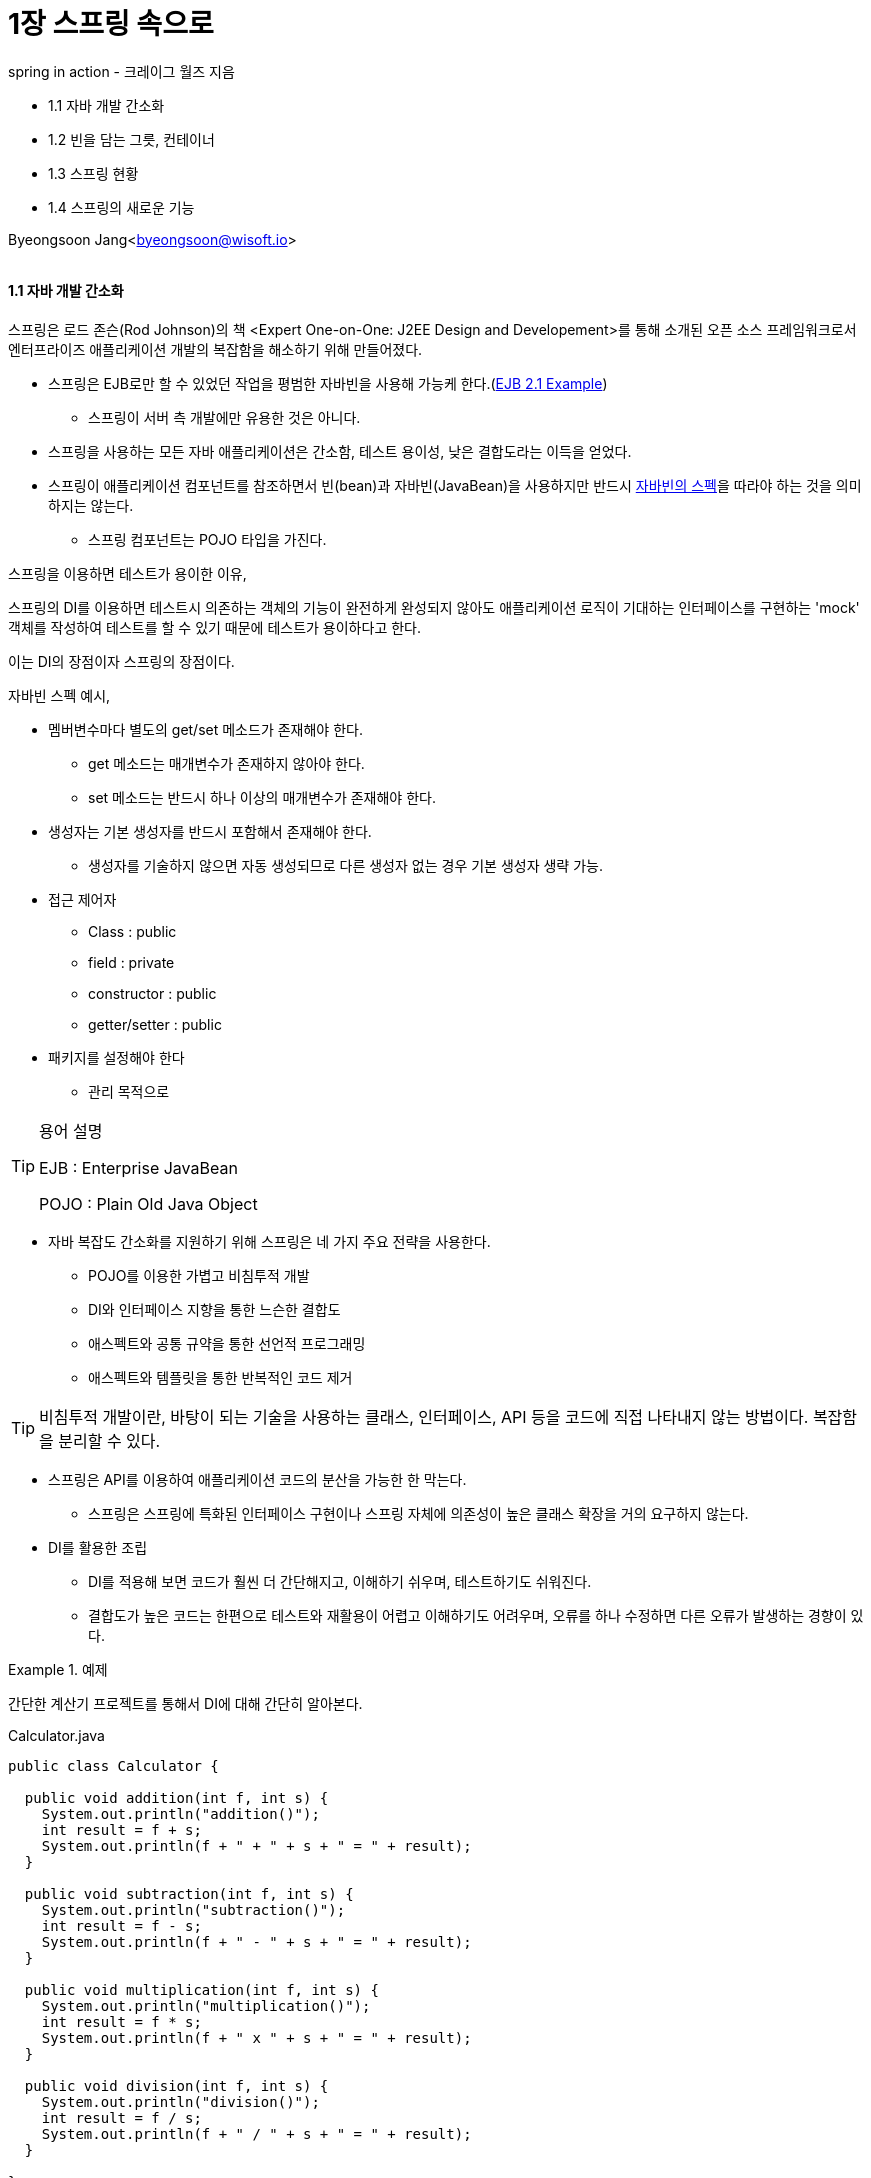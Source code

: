 = 1장 스프링 속으로

:icons: font
:Author: Byeongsoon Jang
:Email: byeongsoon@wisoft.io
:Date: 2018.08.06
:Revision: 1.0

spring in action - 크레이그 월즈 지음

* 1.1 자바 개발 간소화
* 1.2 빈을 담는 그릇, 컨테이너
* 1.3 스프링 현황
* 1.4 스프링의 새로운 기능

Byeongsoon Jang<byeongsoon@wisoft.io>

|===
|===

==== 1.1 자바 개발 간소화

스프링은 로드 존슨(Rod Johnson)의 책 <Expert One-on-One: J2EE Design and Developement>를 통해 소개된 오픈 소스 프레임워크로서 엔터프라이즈 애플리케이션 개발의 복잡함을 해소하기 위해 만들어졌다.

* 스프링은 EJB로만 할 수 있었던 작업을 평범한 자바빈을 사용해 가능케 한다.(link://http://tomee.apache.org/ejb-2.1-compatibility-example.html[EJB 2.1 Example])
** 스프링이 서버 측 개발에만 유용한 것은 아니다.
* 스프링을 사용하는 모든 자바 애플리케이션은 간소함, 테스트 용이성, 낮은 결합도라는 이득을 얻었다.
* 스프링이 애플리케이션 컴포넌트를 참조하면서 빈(bean)과 자바빈(JavaBean)을 사용하지만 반드시 link:https://www.oracle.com/technetwork/articles/javaee/spec-136004.html[자바빈의 스펙]을 따라야 하는 것을 의미하지는 않는다.
** 스프링 컴포넌트는 POJO 타입을 가진다.

====
스프링을 이용하면 테스트가 용이한 이유,

스프링의 DI를 이용하면 테스트시 의존하는 객체의 기능이 완전하게 완성되지 않아도 애플리케이션 로직이 기대하는 인터페이스를 구현하는 'mock' 객체를 작성하여 테스트를 할 수 있기 때문에 테스트가 용이하다고 한다.

이는 DI의 장점이자 스프링의 장점이다.
====

====
자바빈 스펙 예시,

* 멤버변수마다 별도의 get/set 메소드가 존재해야 한다.
** get 메소드는 매개변수가 존재하지 않아야 한다.
** set 메소드는 반드시 하나 이상의 매개변수가 존재해야 한다.
* 생성자는 기본 생성자를 반드시 포함해서 존재해야 한다.
** 생성자를 기술하지 않으면 자동 생성되므로 다른 생성자 없는 경우 기본 생성자 생략 가능.

* 접근 제어자
** Class : public
** field : private
** constructor : public
** getter/setter : public

* 패키지를 설정해야 한다
** 관리 목적으로
====

[TIP]
====
용어 설명

EJB : Enterprise JavaBean

POJO : Plain Old Java Object
====

* 자바 복잡도 간소화를 지원하기 위해 스프링은 네 가지 주요 전략을 사용한다.
** POJO를 이용한 가볍고 비침투적 개발
** DI와 인터페이스 지향을 통한 느슨한 결합도
** 애스펙트와 공통 규약을 통한 선언적 프로그래밍
** 애스펙트와 템플릿을 통한 반복적인 코드 제거

[TIP]
====
비침투적 개발이란, 바탕이 되는 기술을 사용하는 클래스, 인터페이스, API 등을 코드에 직접 나타내지 않는 방법이다.
복잡함을 분리할 수 있다.
====

* 스프링은 API를 이용하여 애플리케이션 코드의 분산을 가능한 한 막는다.
** 스프링은 스프링에 특화된 인터페이스 구현이나 스프링 자체에 의존성이 높은 클래스 확장을 거의 요구하지 않는다.

* DI를 활용한 조립
** DI를 적용해 보면 코드가 훨씬 더 간단해지고, 이해하기 쉬우며, 테스트하기도 쉬워진다.
** 결합도가 높은 코드는 한편으로 테스트와 재활용이 어렵고 이해하기도 어려우며, 오류를 하나 수정하면 다른 오류가 발생하는 경향이 있다.

.예제
====

간단한 계산기 프로젝트를 통해서 DI에 대해 간단히 알아본다.

.Calculator.java
[source, java]
----
public class Calculator {

  public void addition(int f, int s) {
    System.out.println("addition()");
    int result = f + s;
    System.out.println(f + " + " + s + " = " + result);
  }

  public void subtraction(int f, int s) {
    System.out.println("subtraction()");
    int result = f - s;
    System.out.println(f + " - " + s + " = " + result);
  }

  public void multiplication(int f, int s) {
    System.out.println("multiplication()");
    int result = f * s;
    System.out.println(f + " x " + s + " = " + result);
  }

  public void division(int f, int s) {
    System.out.println("division()");
    int result = f / s;
    System.out.println(f + " / " + s + " = " + result);
  }

}
----

.DI가 적용되지 않은 MyCalculator.java
[source, java]
----
public class MyCalculator {

  private Calculator calculator;
  private int firstNum;
  private int secondNum;

  public MyCalculator(){
    this.calculator = new Calculator(); // Calculator에 강하게 결합!!
  }

  public void add() {
    calculator.addition(firstNum, secondNum);
  }

  public void sub() {
    calculator.subtraction(firstNum, secondNum);
  }

  public void mul() {
    calculator.multiplication(firstNum, secondNum);
  }

  public void div() {
    calculator.division(firstNum, secondNum);
  }


  public Calculator getCalculator() {
    return calculator;
  }

  public int getFirstNum() {
    return firstNum;
  }

  public int getSecondNum() {
    return secondNum;
  }

  public void setCalculator(Calculator calculator) {
    this.calculator = calculator;
  }

  public void setFirstNum(int firstNum) {
    this.firstNum = firstNum;
  }

  public void setSecondNum(int secondNum) {
    this.secondNum = secondNum;
  }

}
----

====

* 애플리케이션 컴포넌트 간의 관계를 정리하는 것을 와이어링(wiring)이라고 한다.
** 스프링에서 컴포넌트를 와이어링 하는 방법은 여러 가지가 있지만 일반적인 방법은 xml을 이용하는 방법이다.

* 자세한 내용은 2장에서 스프링이 빈을 와이어링하는 또 다른 방법과 스프링이 자동으로 빈을 찾고 빈의 관계를 생성하는 방법을 살펴본다.

===== AOP

* 애스펙트 지향 프로그래밍은 애플리케이션 전체에 걸쳐 사용되는 기능을 재사용할 수 있는 컴포넌트에 담는다.

* AOP는 시스템 서비스를 모듈화해서 컴포넌트에 선언적으로 적용한다.

====
AOP는 보통 '제 3자의 관점으로 바라보자'

즉, 대상을 바라보는 방향을 바꿔보자라는 이야기다.

주로 공통된 메소드 실행 전, 후로 공통된 기능이나 실행시간 측정, 로그 기록등에 대한 것을 이 AOP를 사용한다.

.AOP 예시
[source, xml]
----
<bean id="aopTest" class="wisoft.io.AOPTest"/>

  <aop:config>
      <aop:aspect id="calculatorAOP" ref="aopTest">
          <aop:pointcut id="aopPointCut" expression="execution(public * wisoft.io.MyCalculator.*(..))"/>
          <aop:around method="calculatorBefore" pointcut-ref="aopPointCut" />

          <aop:before method="calculatorBefore" pointcut-ref="aopPointCut"/>

          <aop:after method="caculatorAfter" pointcut-ref="aopPointCut"/>
      </aop:aspect>
  </aop:config>
----
====

==== 1.2 빈을 담는 그릇, 컨테이너

* 스프링 기반 애플리케이션에서는 스프링 컨테이너 안에서 객체가 태어나고, 자라고, 소멸한다.
** 스프링 컨테이너는 객체를 생성하고 서로 엮어주고, 이들의 전체 생명주기를 관리한다.

===== 빈의 생명주기(Bean Life Cycle)

====
about life cycle
====

* 스프링 컨테이너는 여러 가지가 있다.
** 여러 컨테이너 구현체가 존재하며, 이들은 크게 두 가지로 분류된다.
*** 빈 팩토리 : DI에 대한 기본적인 지원을 제공하는 가장 단순한 컨테이너 이다.
*** 애플리케이션 컨텍스트 : 빈 팩토리를 확장해 프로퍼티 파일에 텍스트 메시지를 읽고 해당 이벤트 리스너에 대한 애플리케이션 이벤트 발행 같은 애플리케이션 프레임워크 서비스를 제공하는 컨테이너다.

====
*빈 팩토리와 애플리케이션 컨텍스트 비교*


====

==== 1.3 스프링 현황

* 스프링 프레임워크는 스프링이 자바 개발을 쉽게 할 수 있는 여러 가지 방법을 제공한다.
** 스프링 모듈
*** 코어 스프링 컨테이너
*** 스프링의 AOP 모듈
*** 데이터 액세스와 통합
*** 웹과 리모팅
*** 인스트루멘테이션
*** 테스팅

** 스프링 포트폴리오 - 스프링 포트폴리오에는 코어 스프링 프레임워크와 서로 연관되어 구축된 다양한 프레임워크와 라이브러리가 있다.
*** 스프링 웹 플로
*** 스프링 웹 서비스
*** 스프링 시큐리티
*** 스프링 인티그레이션
*** 스프링 배치
*** 스프링 데이터
*** 스프링 소셜
*** 스프링 모바일
*** 안드로이드용 스프링
*** 스프링 부트

==== 1.4 스프링의 새로운 기능

스프링의 새로운 기능은 책을 참고하거나
link:https://spring.io/[여기]를 참고.
